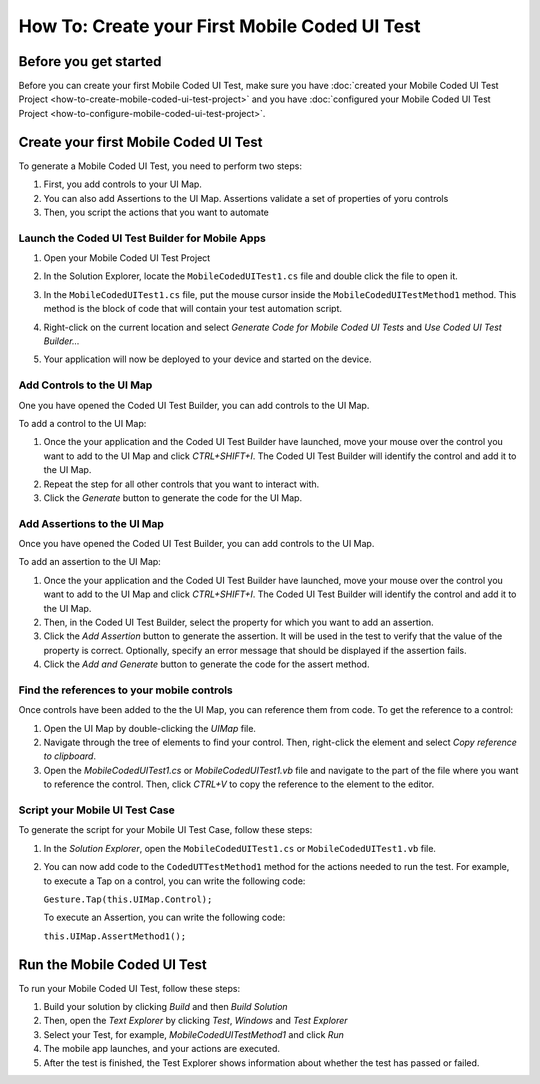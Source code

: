 ﻿How To: Create your First Mobile Coded UI Test
==============================================

Before you get started
----------------------

Before you can create your first Mobile Coded UI Test, make sure you have
:doc:`created your Mobile Coded UI Test Project <how-to-create-mobile-coded-ui-test-project>` and you have
:doc:`configured your Mobile Coded UI Test Project <how-to-configure-mobile-coded-ui-test-project>`.

Create your first Mobile Coded UI Test
--------------------------------------

To generate a Mobile Coded UI Test, you need to perform two steps:

1. First, you add controls to your UI Map. 
2. You can also add Assertions to the UI Map. 
   Assertions validate a set of properties of yoru controls
3. Then, you script the actions that you want to automate

Launch the Coded UI Test Builder for Mobile Apps
~~~~~~~~~~~~~~~~~~~~~~~~~~~~~~~~~~~~~~~~~~~~~~~~

1. Open your Mobile Coded UI Test Project
2. In the Solution Explorer, locate the ``MobileCodedUITest1.cs`` file and double click the file to open it.
    .. image:: how-to-create-first-mobile-coded-ui-test-solution-explorer.png
3. In the ``MobileCodedUITest1.cs`` file, put the mouse cursor inside the ``MobileCodedUITestMethod1`` method. 
   This method is the block of code that will contain your test automation script.
4. Right-click on the current location and select *Generate Code for Mobile Coded UI Tests* and *Use Coded UI Test Builder...*
    .. image:: how-to-create-first-mobile-coded-ui-test-launch-builder.png
5. Your application will now be deployed to your device and started on the device.

Add Controls to the UI Map
~~~~~~~~~~~~~~~~~~~~~~~~~~

One you have opened the Coded UI Test Builder, you can add controls to the UI Map.

To add a control to the UI Map:

1. Once the your application and the Coded UI Test Builder have launched, move your mouse over the control
   you want to add to the UI Map and click *CTRL+SHIFT+I*. The Coded UI Test Builder will identify the
   control and add it to the UI Map.
2. Repeat the step for all other controls that you want to interact with.
3. Click the *Generate* button to generate the code for the UI Map.

Add Assertions to the UI Map
~~~~~~~~~~~~~~~~~~~~~~~~~~~~

Once you have opened the Coded UI Test Builder, you can add controls to the UI Map.

To add an assertion to the UI Map:

1. Once the your application and the Coded UI Test Builder have launched, move your mouse over the control
   you want to add to the UI Map and click *CTRL+SHIFT+I*. The Coded UI Test Builder will identify the
   control and add it to the UI Map.
2. Then, in the Coded UI Test Builder, select the property for which you want to add an assertion.
3. Click the *Add Assertion* button to generate the assertion. It will be used in the test
   to verify that the value of the property is correct. Optionally, specify an error message
   that should be displayed if the assertion fails.
4. Click the *Add and Generate* button to generate the code for the assert method.

Find the references to your mobile controls
~~~~~~~~~~~~~~~~~~~~~~~~~~~~~~~~~~~~~~~~~~~

Once controls have been added to the the UI Map, you can reference them from code. To get the reference to a control:

1. Open the UI Map by double-clicking the `UIMap` file.
2. Navigate through the tree of elements to find your control. Then, right-click the element and select
   *Copy reference to clipboard*.
3. Open the *MobileCodedUITest1.cs* or *MobileCodedUITest1.vb* file and navigate to the part of the file where you
   want to reference the control. Then, click `CTRL+V` to copy the reference to the element to the editor.

Script your Mobile UI Test Case
~~~~~~~~~~~~~~~~~~~~~~~~~~~~~~~

To generate the script for your Mobile UI Test Case, follow these steps:

1. In the *Solution Explorer*, open the ``MobileCodedUITest1.cs`` or ``MobileCodedUITest1.vb`` file. 
2. You can now add code to the ``CodedUTTestMethod1`` method for the actions needed to run the test.
   For example, to execute a Tap on a control, you can write the following code:

   ``Gesture.Tap(this.UIMap.Control);``

   To execute an Assertion, you can write the following code:

   ``this.UIMap.AssertMethod1();``

Run the Mobile Coded UI Test
----------------------------

To run your Mobile Coded UI Test, follow these steps:

1. Build your solution by clicking *Build* and then *Build Solution*
2. Then, open the *Text Explorer* by clicking *Test*, *Windows* and *Test Explorer*
3. Select your Test, for example, *MobileCodedUITestMethod1* and click *Run*
4. The mobile app launches, and your actions are executed.
5. After the test is finished, the Test Explorer shows information about whether the test
   has passed or failed.
